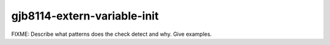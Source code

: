 .. title:: clang-tidy - gjb8114-extern-variable-init

gjb8114-extern-variable-init
============================

FIXME: Describe what patterns does the check detect and why. Give examples.
